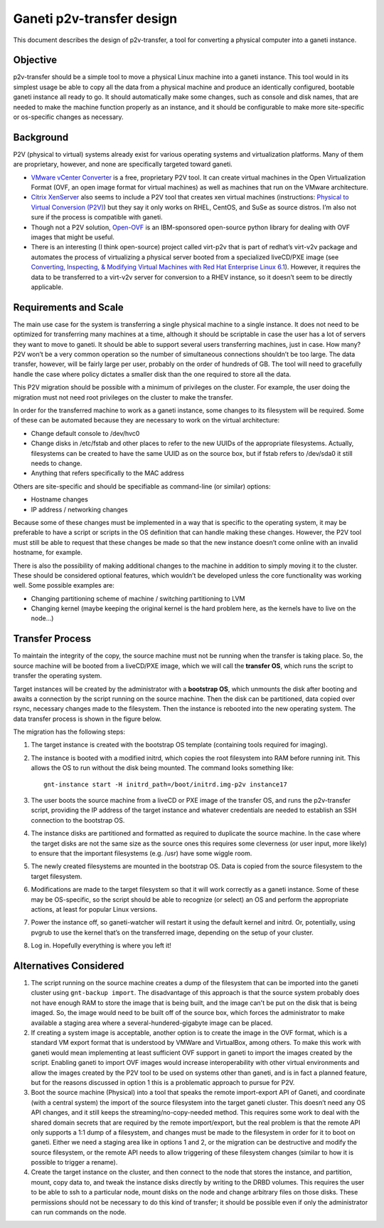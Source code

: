Ganeti p2v-transfer design
==========================

This document describes the design of p2v-transfer, a tool for
converting a physical computer into a ganeti instance.

Objective
---------

p2v-transfer should be a simple tool to move a physical Linux machine
into a ganeti instance. This tool would in its simplest usage be able
to copy all the data from a physical machine and produce an
identically configured, bootable ganeti instance all ready to go. It
should automatically make some changes, such as console and disk
names, that are needed to make the machine function properly as an
instance, and it should be configurable to make more site-specific or
os-specific changes as necessary.

Background
----------

P2V (physical to virtual) systems already exist for various operating
systems and virtualization platforms. Many of them are proprietary,
however, and none are specifically targeted toward ganeti.

* `VMware vCenter Converter
  <http://www.vmware.com/products/converter/>`_ is a free, proprietary
  P2V tool. It can create virtual machines in the Open Virtualization
  Format (OVF, an open image format for virtual machines) as well as
  machines that run on the VMware architecture.
* `Citrix XenServer <http://www.xensource.com>`_ also seems to include
  a P2V tool that creates xen virtual machines (instructions:
  `Physical to Virtual Conversion (P2V)
  <http://docs.vmd.citrix.com/XenServer/4.0.1/guest/ch02s04.html>`_)
  but they say it only works on RHEL, CentOS, and SuSe as source
  distros. I’m also not sure if the process is compatible with ganeti.
* Though not a P2V solution, `Open-OVF
  <http://gitorious.org/open-ovf>`_ is an IBM-sponsored open-source
  python library for dealing with OVF images that might be useful.
* There is an interesting (I think open-source) project called
  virt-p2v that is part of redhat’s virt-v2v package and automates the
  process of virtualizing a physical server booted from a specialized
  liveCD/PXE image (see `Converting, Inspecting, & Modifying Virtual
  Machines with Red Hat Enterprise Linux 6.1
  <http://oirase.annexia.org/booth_w_1020_guest_conversion_in_rhel.pdf>`_).
  However, it requires the data to be transferred to a virt-v2v server
  for conversion to a RHEV instance, so it doesn’t seem to be directly
  applicable.

Requirements and Scale
----------------------

The main use case for the system is transferring a single physical
machine to a single instance. It does not need to be optimized for
transferring many machines at a time, although it should be scriptable
in case the user has a lot of servers they want to move to ganeti. It
should be able to support several users transferring machines, just in
case. How many? P2V won’t be a very common operation so the number of
simultaneous connections shouldn’t be too large. The data transfer,
however, will be fairly large per user, probably on the order of
hundreds of GB. The tool will need to gracefully handle the case where
policy dictates a smaller disk than the one required to store all the
data.

This P2V migration should be possible with a minimum of privileges on
the cluster. For example, the user doing the migration must not need
root privileges on the cluster to make the transfer.

In order for the transferred machine to work as a ganeti instance,
some changes to its filesystem will be required. Some of these can be
automated because they are necessary to work on the virtual
architecture:

* Change default console to /dev/hvc0
* Change disks in /etc/fstab and other places to refer to the new
  UUIDs of the appropriate filesystems.  Actually, filesystems can be
  created to have the same UUID as on the source box, but if fstab
  refers to /dev/sda0 it still needs to change.
* Anything that refers specifically to the MAC address

Others are site-specific and should be specifiable as command-line (or
similar) options:

* Hostname changes
* IP address / networking changes

Because some of these changes must be implemented in a way that is
specific to the operating system, it may be preferable to have a
script or scripts in the OS definition that can handle making these
changes. However, the P2V tool must still be able to request that
these changes be made so that the new instance doesn’t come online
with an invalid hostname, for example.

There is also the possibility of making additional changes to the
machine in addition to simply moving it to the cluster. These should
be considered optional features, which wouldn’t be developed unless
the core functionality was working well. Some possible examples are:

* Changing partitioning scheme of machine / switching partitioning to
  LVM
* Changing kernel (maybe keeping the original kernel is the hard
  problem here, as the kernels have to live on the node...)

Transfer Process
----------------

To maintain the integrity of the copy, the source machine must not be
running when the transfer is taking place. So, the source machine will
be booted from a liveCD/PXE image, which we will call the **transfer
OS**, which runs the script to transfer the operating system.

Target instances will be created by the administrator with a **bootstrap
OS**, which unmounts the disk after booting and awaits a connection by
the script running on the source machine. Then the disk can be
partitioned, data copied over rsync, necessary changes made to the
filesystem. Then the instance is rebooted into the new operating
system. The data transfer process is shown in the figure below.

.. image:: organization.svg
   :width: 500 px
   :height: 500 px

The migration has the following steps:

1. The target instance is created with the bootstrap OS template
   (containing tools required for imaging).
2. The instance is booted with a modified initrd, which copies the
   root filesystem into RAM before running init. This allows the OS to
   run without the disk being mounted. The command looks something
   like::

     gnt-instance start -H initrd_path=/boot/initrd.img-p2v instance17

3. The user boots the source machine from a liveCD or PXE image of the
   transfer OS, and runs the p2v-transfer script, providing the IP
   address of the target instance and whatever credentials are needed to
   establish an SSH connection to the bootstrap OS.
4. The instance disks are partitioned and formatted as required to
   duplicate the source machine. In the case where the target disks are
   not the same size as the source ones this requires some cleverness
   (or user input, more likely) to ensure that the important filesystems
   (e.g. /usr) have some wiggle room.
5. The newly created filesystems are mounted in the bootstrap OS. Data is
   copied from the source filesystem to the target filesystem.
6. Modifications are made to the target filesystem so that it will work
   correctly as a ganeti instance. Some of these may be OS-specific, so
   the script should be able to recognize (or select) an OS and perform
   the appropriate actions, at least for popular Linux versions.
7. Power the instance off, so ganeti-watcher will restart it using the
   default kernel and initrd. Or, potentially, using pvgrub to use the
   kernel that’s on the transferred image, depending on the setup of
   your cluster.
8. Log in. Hopefully everything is where you left it!

Alternatives Considered
-----------------------

1. The script running on the source machine creates a dump of the
   filesystem that can be imported into the ganeti cluster using
   ``gnt-backup import``.  The disadvantage of this approach is that
   the source system probably does not have enough RAM to store the
   image that is being built, and the image can't be put on the disk
   that is being imaged. So, the image would need to be built off of
   the source box, which forces the administrator to make available a
   staging area where a several-hundered-gigabyte image can be placed.
2. If creating a system image is acceptable, another option is to
   create the image in the OVF format, which is a standard VM export
   format that is understood by VMWare and VirtualBox, among
   others. To make this work with ganeti would mean implementing at
   least sufficient OVF support in ganeti to import the images created
   by the script.  Enabling ganeti to import OVF images would increase
   interoperability with other virtual environments and allow the
   images created by the P2V tool to be used on systems other than
   ganeti, and is in fact a planned feature, but for the reasons
   discussed in option 1 this is a problematic approach to pursue for
   P2V.
3. Boot the source machine (Physical) into a tool that speaks the
   remote import-export API of Ganeti, and coordinate (with a central
   system) the import of the source filesystem into the target ganeti
   cluster. This doesn’t need any OS API changes, and it still keeps
   the streaming/no-copy-needed method.  This requires some work to
   deal with the shared domain secrets that are required by the remote
   import/export, but the real problem is that the remote API only
   supports a 1:1 dump of a filesystem, and changes must be made to
   the filesystem in order for it to boot on ganeti. Either we need a
   staging area like in options 1 and 2, or the migration can be
   destructive and modify the source filesystem, or the remote API
   needs to allow triggering of these filesystem changes (similar to
   how it is possible to trigger a rename).
4. Create the target instance on the cluster, and then connect to the
   node that stores the instance, and partition, mount, copy data to,
   and tweak the instance disks directly by writing to the DRBD
   volumes. This requires the user to be able to ssh to a particular
   node, mount disks on the node and change arbitrary files on those
   disks. These permissions should not be necessary to do this kind of
   transfer; it should be possible even if only the administrator can
   run commands on the node.
